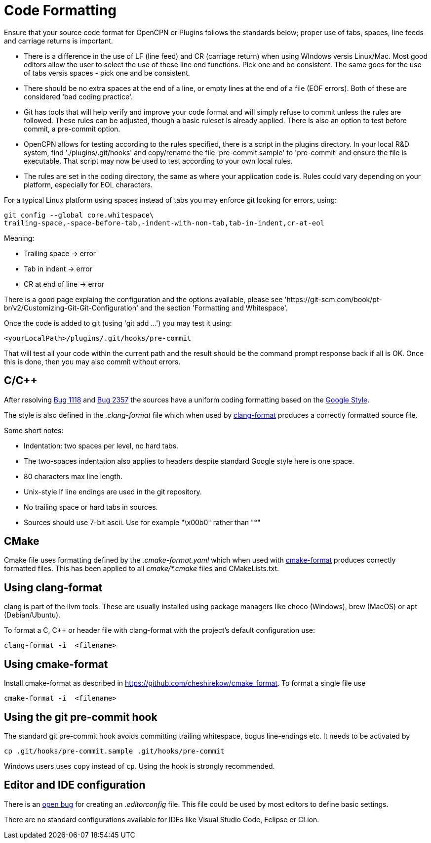 = Code Formatting

Ensure that your source code format for OpenCPN or Plugins follows the standards below; proper use of tabs, spaces, line feeds and carriage returns is important.

  - There is a difference in the use of LF (line feed) and CR (carriage return) when using WIndows versis Linux/Mac. Most good editors allow the user to select the use of these line end functions. Pick one and be consistent. The same goes for the use of tabs versis spaces - pick one and be consistent.

  - There should be no extra spaces at the end of a line, or empty lines at the end of a file (EOF errors). Both of these are considered 'bad coding practice'.

  - Git has tools that will help verify and improve your code format and will simply refuse to commit unless the rules are followed. These rules can be adjusted, though a basic ruleset is already applied. There is also an option to test before commit, a pre-commit option.

  - OpenCPN allows for testing according to the rules specified, there is a script in the plugins directory. In your local R&D system, find './plugins/.git/hooks' and copy/rename the file 'pre-commit.sample' to 'pre-commit' and ensure the file is executable. That script may now be used to test according to your own local rules.

  - The rules are set in the coding directory, the same as where your application code is. Rules could vary depending on your platform, especially for EOL characters.

For a typical Linux platform using spaces instead of tabs you may enforce git looking for errors, using:

    git config --global core.whitespace\
    trailing-space,-space-before-tab,-indent-with-non-tab,tab-in-indent,cr-at-eol

Meaning:

- Trailing space -> error

- Tab in indent -> error

- CR at end of line -> error

There is a good page explaing the configuration and the options available, please see   'https://git-scm.com/book/pt-br/v2/Customizing-Git-Git-Configuration' and the section 'Formatting and Whitespace'.

Once the code is added to git (using 'git add ...') you may test it using:

    <yourLocalPath>/plugins/.git/hooks/pre-commit

That will test all your code within the current path and the result should be the command prompt response back if all is  OK. Once this is done, then you may also commit without errors.


== C/C++

After resolving https://github.com/OpenCPN/OpenCPN/issues/1118[Bug 1118]
and https://github.com/OpenCPN/OpenCPN/issues/2357[Bug 2357] the sources
have a uniform coding formatting based on the
https://google.github.io/styleguide/cppguide.html#Formatting[Google Style].

The style is also defined in the _.clang-format_ file which when used
by https://clang.llvm.org/docs/ClangFormat.html[clang-format] produces a
correctly formatted source file.

Some short notes:

  - Indentation: two spaces per level, no hard tabs.
  - The two-spaces indentation also applies to headers despite standard
    Google style here is one space.
  - 80 characters max line length.
  - Unix-style lf line endings are used in the git repository.
  - No trailing space or hard tabs in sources.
  - Sources should use 7-bit ascii. Use  for example "\x00b0" rather than "°"

== CMake

Cmake file uses formatting defined by the _.cmake-format.yaml_ which when used
with https://github.com/cheshirekow/cmake_format[cmake-format] produces
correctly formatted files. This has been applied to all _cmake/*.cmake_ files
and CMakeLists.txt.

== Using clang-format

clang is part of the llvm tools. These are usually installed using package
managers like choco (Windows), brew (MacOS) or apt (Debian/Ubuntu).

To format a C, C++ or header file with clang-format with the project's default
configuration use:

    clang-format -i  <filename>

== Using  cmake-format

Install cmake-format as described in
https://github.com/cheshirekow/cmake_format[]. To format a single file use

    cmake-format -i  <filename>

== Using the git pre-commit hook

The standard git pre-commit hook avoids committing trailing whitespace, bogus
line-endings etc. It needs to be activated by

    cp .git/hooks/pre-commit.sample .git/hooks/pre-commit

Windows users uses `copy` instead of `cp`. Using the hook is strongly
recommended.

== Editor and IDE configuration

There is an https://github.com/OpenCPN/OpenCPN/issues/1416[open bug] for
creating an _.editorconfig_ file.  This file could be used by most
editors to define basic settings.

There are no standard configurations available for IDEs like Visual Studio
Code, Eclipse or CLion.
